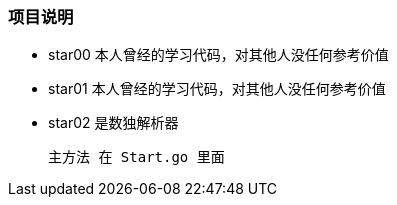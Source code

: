 === 项目说明
* star00 本人曾经的学习代码，对其他人没任何参考价值
* star01 本人曾经的学习代码，对其他人没任何参考价值

* star02 是数独解析器

 主方法 在 Start.go 里面
